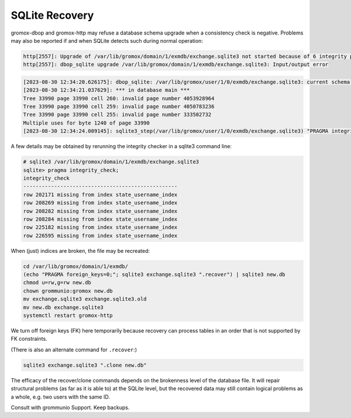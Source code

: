 ..
        SPDX-License-Identifier: CC-BY-SA-4.0 or-later


SQLite Recovery
===============

gromox-dbop and gromox-http may refuse a database schema upgrade when a
consistency check is negative. Problems may also be reported if and when SQLite
detects such during normal operation:

.. code-block:: text

	http[2557]: Upgrade of /var/lib/gromox/domain/1/exmdb/exchange.sqlite3 not started because of 6 integrity problems
	http[2557]: dbop_sqlite upgrade /var/lib/gromox/domain/1/exmdb/exchange.sqlite3: Input/output error

.. code-block:: text

	[2023-08-30 12:34:20.626175]: dbop_sqlite: /var/lib/gromox/user/1/0/exmdb/exchange.sqlite3: current schema EV-11; upgrading to EV-12.
	[2023-08-30 12:34:21.037629]: *** in database main ***
	Tree 33990 page 33990 cell 260: invalid page number 4053928964
	Tree 33990 page 33990 cell 259: invalid page number 4050783236
	Tree 33990 page 33990 cell 255: invalid page number 333502732
	Multiple uses for byte 1240 of page 33990
	[2023-08-30 12:34:24.009145]: sqlite3_step(/var/lib/gromox/user/1/0/exmdb/exchange.sqlite3) "PRAGMA integrity_check": database disk image is malformed

A few details may be obtained by rerunning the integrity checker in a sqlite3
command line:

.. code-block:: text

	# sqlite3 /var/lib/gromox/domain/1/exmdb/exchange.sqlite3
	sqlite> pragma integrity_check;
	integrity_check
	--------------------------------------------------
	row 202171 missing from index state_username_index
	row 208269 missing from index state_username_index
	row 208282 missing from index state_username_index
	row 208284 missing from index state_username_index
	row 225182 missing from index state_username_index
	row 226595 missing from index state_username_index

When (just) indices are broken, the file may be recreated:

.. code-block:: sh

	cd /var/lib/gromox/domain/1/exmdb/
	(echo "PRAGMA foreign_keys=0;"; sqlite3 exchange.sqlite3 ".recover") | sqlite3 new.db
	chmod u=rw,g=rw new.db
	chown grommunio:gromox new.db
	mv exchange.sqlite3 exchange.sqlite3.old
	mv new.db exchange.sqlite3
	systemctl restart gromox-http

We turn off foreign keys (FK) here temporarily because recovery can process
tables in an order that is not supported by FK constraints.

(There is also an alternate command for ``.recover``:)

.. code-block:: sh

	sqlite3 exchange.sqlite3 ".clone new.db"

The efficacy of the recover/clone commands depends on the brokenness level of
the database file. It will repair structural problems (as far as it is able to)
at the SQLite level, but the recovered data may still contain logical problems
as a whole, e.g. two users with the same ID.

Consult with grommunio Support. Keep backups.
